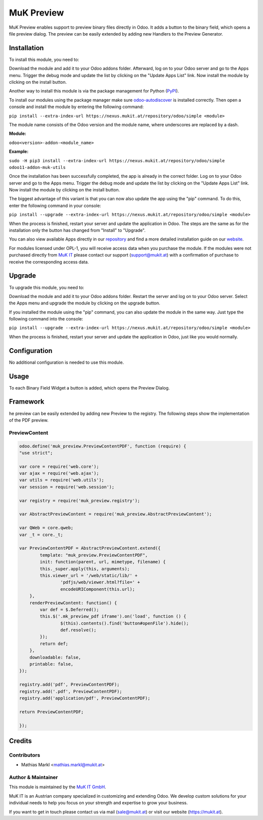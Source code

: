 ===========
MuK Preview
===========

MuK Preview enables support to preview binary files directly in Odoo. It adds a
button to the binary field, which opens a file preview dialog. The preview can
be easily extended by adding new Handlers to the Preview Generator.

Installation
============

To install this module, you need to:

Download the module and add it to your Odoo addons folder. Afterward, log on to
your Odoo server and go to the Apps menu. Trigger the debug mode and update the
list by clicking on the "Update Apps List" link. Now install the module by
clicking on the install button.

Another way to install this module is via the package management for Python
(`PyPI <https://pypi.org/project/pip/>`_).

To install our modules using the package manager make sure
`odoo-autodiscover <https://pypi.org/project/odoo-autodiscover/>`_ is installed
correctly. Then open a console and install the module by entering the following
command:

``pip install --extra-index-url https://nexus.mukit.at/repository/odoo/simple <module>``

The module name consists of the Odoo version and the module name, where
underscores are replaced by a dash.

**Module:** 

``odoo<version>-addon-<module_name>``

**Example:**

``sudo -H pip3 install --extra-index-url https://nexus.mukit.at/repository/odoo/simple odoo11-addon-muk-utils``

Once the installation has been successfully completed, the app is already in the
correct folder. Log on to your Odoo server and go to the Apps menu. Trigger the 
debug mode and update the list by clicking on the "Update Apps List" link. Now
install the module by clicking on the install button.

The biggest advantage of this variant is that you can now also update the app
using the "pip" command. To do this, enter the following command in your console:

``pip install --upgrade --extra-index-url https://nexus.mukit.at/repository/odoo/simple <module>``

When the process is finished, restart your server and update the application in 
Odoo. The steps are the same as for the installation only the button has changed
from "Install" to "Upgrade".

You can also view available Apps directly in our `repository <https://nexus.mukit.at/#browse/browse:odoo>`_
and find a more detailed installation guide on our `website <https://mukit.at/page/open-source>`_.

For modules licensed under OPL-1, you will receive access data when you purchase
the module. If the modules were not purchased directly from
`MuK IT <https://www.mukit.at/>`_ please contact our support (support@mukit.at)
with a confirmation of purchase to receive the corresponding access data.

Upgrade
============

To upgrade this module, you need to:

Download the module and add it to your Odoo addons folder. Restart the server
and log on to your Odoo server. Select the Apps menu and upgrade the module by
clicking on the upgrade button.

If you installed the module using the "pip" command, you can also update the
module in the same way. Just type the following command into the console:

``pip install --upgrade --extra-index-url https://nexus.mukit.at/repository/odoo/simple <module>``

When the process is finished, restart your server and update the application in 
Odoo, just like you would normally.

Configuration
=============

No additional configuration is needed to use this module.

Usage
=============

To each Binary Field Widget a button is added, which opens the Preview Dialog.

Framework
=============

he preview can be easily extended by adding new Preview to the registry.
The following steps show the implementation of the PDF preview.

PreviewContent
--------------

.. code-block:: javascript

	odoo.define('muk_preview.PreviewContentPDF', function (require) {
	"use strict";
	
	var core = require('web.core');
	var ajax = require('web.ajax');
	var utils = require('web.utils');
	var session = require('web.session');
	
	var registry = require('muk_preview.registry');
	
	var AbstractPreviewContent = require('muk_preview.AbstractPreviewContent');
	
	var QWeb = core.qweb;
	var _t = core._t;
	
	var PreviewContentPDF = AbstractPreviewContent.extend({
		template: "muk_preview.PreviewContentPDF",
		init: function(parent, url, mimetype, filename) {
	    	this._super.apply(this, arguments);
	        this.viewer_url = '/web/static/lib/' + 
	        	'pdfjs/web/viewer.html?file=' + 
	        	encodeURIComponent(this.url);
	    },
	    renderPreviewContent: function() {
	    	var def = $.Deferred();
	    	this.$('.mk_preview_pdf iframe').on('load', function () {
	    		$(this).contents().find('button#openFile').hide();
	    		def.resolve();
	        });
	    	return def;
	    },
	    downloadable: false,
	    printable: false,
	});
	
	registry.add('pdf', PreviewContentPDF);
	registry.add('.pdf', PreviewContentPDF);
	registry.add('application/pdf', PreviewContentPDF);
	
	return PreviewContentPDF;
	
	});
	
Credits
=======

Contributors
------------

* Mathias Markl <mathias.markl@mukit.at>

Author & Maintainer
-------------------

This module is maintained by the `MuK IT GmbH <https://www.mukit.at/>`_.

MuK IT is an Austrian company specialized in customizing and extending Odoo.
We develop custom solutions for your individual needs to help you focus on
your strength and expertise to grow your business.

If you want to get in touch please contact us via mail
(sale@mukit.at) or visit our website (https://mukit.at).
